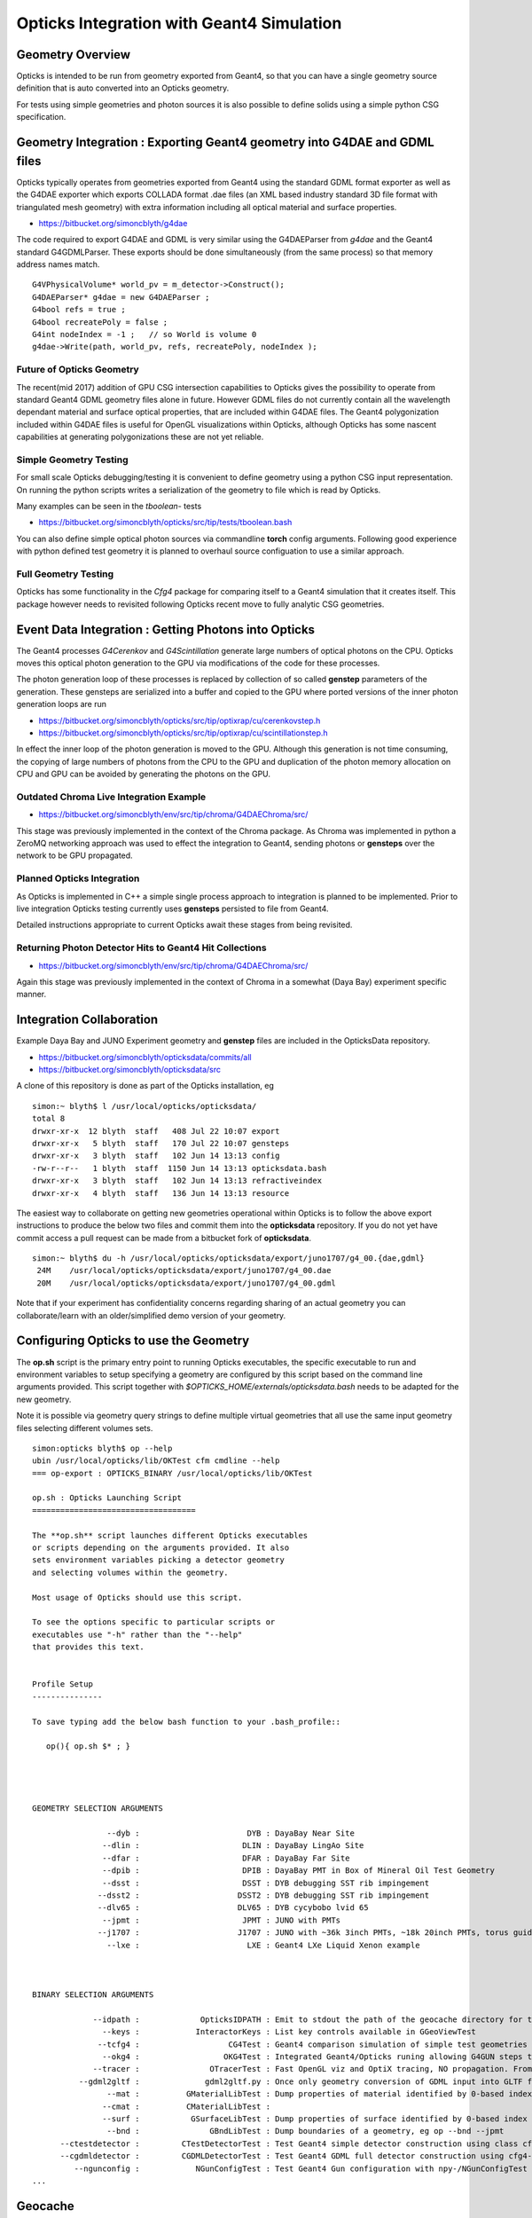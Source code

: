 Opticks Integration with Geant4 Simulation
============================================

Geometry Overview
---------------------

Opticks is intended to be run from geometry  
exported from Geant4, so that you can have a 
single geometry source definition that is 
auto converted into an Opticks geometry.

For tests using simple geometries and photon sources 
it is also possible to define solids using a simple python CSG specification.


Geometry Integration : Exporting Geant4 geometry into G4DAE and GDML files
------------------------------------------------------------------------------

Opticks typically operates from geometries exported from 
Geant4 using the standard GDML format exporter as well 
as the G4DAE exporter which exports COLLADA format .dae files
(an XML based industry standard 3D file format with triangulated mesh geometry)
with extra information including all optical material and surface properties.  

* https://bitbucket.org/simoncblyth/g4dae

The code required to export G4DAE and GDML is very similar using 
the G4DAEParser from *g4dae* and the Geant4 standard G4GDMLParser.
These exports should be done simultaneously (from the same process) 
so that memory address names match.

::

    G4VPhysicalVolume* world_pv = m_detector->Construct();
    G4DAEParser* g4dae = new G4DAEParser ;
    G4bool refs = true ;
    G4bool recreatePoly = false ; 
    G4int nodeIndex = -1 ;   // so World is volume 0 
    g4dae->Write(path, world_pv, refs, recreatePoly, nodeIndex );


Future of Opticks Geometry 
~~~~~~~~~~~~~~~~~~~~~~~~~~~~

The recent(mid 2017) addition of GPU CSG intersection capabilities to Opticks
gives the possibility to operate from standard Geant4 GDML geometry files alone
in future. However GDML files do not currently contain all the 
wavelength dependant material and surface optical properties, that 
are included within G4DAE files.  
The Geant4 polygonization included within G4DAE files is 
useful for OpenGL visualizations within Opticks, although  
Opticks has some nascent capabilities at generating polygonizations 
these are not yet reliable.


Simple Geometry Testing
~~~~~~~~~~~~~~~~~~~~~~~~~

For small scale Opticks debugging/testing it is convenient
to define geometry using a python CSG input representation.
On running the python scripts writes a serialization of the geometry 
to file which is read by Opticks.

Many examples can be seen in the `tboolean-` tests

* https://bitbucket.org/simoncblyth/opticks/src/tip/tests/tboolean.bash

You can also define simple optical photon sources via commandline **torch** config 
arguments. Following good experience with python defined test geometry it 
is planned to overhaul source configuation to use a similar approach.


Full Geometry Testing
~~~~~~~~~~~~~~~~~~~~~~~~~~~~~

Opticks has some functionality in the `Cfg4` package 
for comparing itself to a Geant4 simulation that it creates itself.  
This package however needs to revisited following Opticks recent 
move to fully analytic CSG geometries.





Event Data Integration : Getting Photons into Opticks  
----------------------------------------------------------

The Geant4 processes `G4Cerenkov` and `G4Scintillation` generate large numbers 
of optical photons on the CPU. Opticks moves this optical photon generation 
to the GPU via modifications of the code for these processes. 

The photon generation loop of these processes is replaced by 
collection of so called **genstep** parameters of the generation. 
These gensteps are serialized into a buffer and copied to the GPU where 
ported versions of the inner photon generation loops are run

* https://bitbucket.org/simoncblyth/opticks/src/tip/optixrap/cu/cerenkovstep.h
* https://bitbucket.org/simoncblyth/opticks/src/tip/optixrap/cu/scintillationstep.h

In effect the inner loop of the photon generation is moved to the GPU.  
Although this generation is not time consuming, the copying of large numbers of photons 
from the CPU to the GPU and duplication of the photon memory allocation on 
CPU and GPU can be avoided by generating the photons on the GPU.


Outdated Chroma Live Integration Example
~~~~~~~~~~~~~~~~~~~~~~~~~~~~~~~~~~~~~~~~~~~

* https://bitbucket.org/simoncblyth/env/src/tip/chroma/G4DAEChroma/src/

This stage was previously implemented in the context of 
the Chroma package.  As Chroma was implemented in python a 
ZeroMQ networking approach was used to effect the integration to Geant4, 
sending photons or **gensteps** over the network to be GPU propagated.

Planned Opticks Integration
~~~~~~~~~~~~~~~~~~~~~~~~~~~~~~~

As Opticks is implemented in C++ a simple single process 
approach to integration is planned to be implemented.  
Prior to live integration Opticks testing currently uses **gensteps** 
persisted to file from Geant4. 

Detailed instructions appropriate to 
current Opticks await these stages from being revisited. 


Returning Photon Detector Hits to Geant4 Hit Collections
~~~~~~~~~~~~~~~~~~~~~~~~~~~~~~~~~~~~~~~~~~~~~~~~~~~~~~~~~~~~~

* https://bitbucket.org/simoncblyth/env/src/tip/chroma/G4DAEChroma/src/

Again this stage was previously implemented in the context of Chroma 
in a somewhat (Daya Bay) experiment specific manner.


Integration Collaboration
-----------------------------

Example Daya Bay and JUNO Experiment geometry and **genstep** files 
are included in the OpticksData repository.

* https://bitbucket.org/simoncblyth/opticksdata/commits/all
* https://bitbucket.org/simoncblyth/opticksdata/src

A clone of this repository is done as part of the Opticks installation, eg 

::

    simon:~ blyth$ l /usr/local/opticks/opticksdata/
    total 8
    drwxr-xr-x  12 blyth  staff   408 Jul 22 10:07 export
    drwxr-xr-x   5 blyth  staff   170 Jul 22 10:07 gensteps
    drwxr-xr-x   3 blyth  staff   102 Jun 14 13:13 config
    -rw-r--r--   1 blyth  staff  1150 Jun 14 13:13 opticksdata.bash
    drwxr-xr-x   3 blyth  staff   102 Jun 14 13:13 refractiveindex
    drwxr-xr-x   4 blyth  staff   136 Jun 14 13:13 resource


The easiest way to collaborate on getting new geometries operational 
within Opticks is to follow the above export instructions to produce  
the below two files and commit them into the **opticksdata** repository.
If you do not yet have commit access a pull request can be made from 
a bitbucket fork of **opticksdata**.

::

    simon:~ blyth$ du -h /usr/local/opticks/opticksdata/export/juno1707/g4_00.{dae,gdml}
     24M    /usr/local/opticks/opticksdata/export/juno1707/g4_00.dae
     20M    /usr/local/opticks/opticksdata/export/juno1707/g4_00.gdml


Note that if your experiment has confidentiality concerns regarding 
sharing of an actual geometry you can collaborate/learn with an 
older/simplified demo version of your geometry.


Configuring Opticks to use the Geometry
--------------------------------------------

The **op.sh** script is the primary entry point to running Opticks executables, 
the specific executable to run and environment variables to setup specifying 
a geometry are configured by this script based on the command line arguments provided. 
This script together with `$OPTICKS_HOME/externals/opticksdata.bash` needs to be 
adapted for the new geometry.

Note it is possible via geometry query strings to define multiple virtual geometries 
that all use the same input geometry files selecting different volumes sets.


::

    simon:opticks blyth$ op --help
    ubin /usr/local/opticks/lib/OKTest cfm cmdline --help
    === op-export : OPTICKS_BINARY /usr/local/opticks/lib/OKTest

    op.sh : Opticks Launching Script
    ===================================

    The **op.sh** script launches different Opticks executables
    or scripts depending on the arguments provided. It also 
    sets environment variables picking a detector geometry
    and selecting volumes within the geometry.

    Most usage of Opticks should use this script.

    To see the options specific to particular scripts or
    executables use "-h" rather than the "--help" 
    that provides this text.


    Profile Setup 
    ---------------

    To save typing add the below bash function to your .bash_profile::

       op(){ op.sh $* ; }




    GEOMETRY SELECTION ARGUMENTS 

                    --dyb :                       DYB : DayaBay Near Site 
                   --dlin :                      DLIN : DayaBay LingAo Site 
                   --dfar :                      DFAR : DayaBay Far Site 
                   --dpib :                      DPIB : DayaBay PMT in Box of Mineral Oil Test Geometry 
                   --dsst :                      DSST : DYB debugging SST rib impingement 
                  --dsst2 :                     DSST2 : DYB debugging SST rib impingement 
                  --dlv65 :                     DLV65 : DYB cycybobo lvid 65  
                   --jpmt :                      JPMT : JUNO with PMTs 
                  --j1707 :                     J1707 : JUNO with ~36k 3inch PMTs, ~18k 20inch PMTs, torus guide tube  
                    --lxe :                       LXE : Geant4 LXe Liquid Xenon example 



    BINARY SELECTION ARGUMENTS 

                 --idpath :             OpticksIDPATH : Emit to stdout the path of the geocache directory for the geometry selected by arguments 
                   --keys :            InteractorKeys : List key controls available in GGeoViewTest  
                  --tcfg4 :                   CG4Test : Geant4 comparison simulation of simple test geometries  
                   --okg4 :                  OKG4Test : Integrated Geant4/Opticks runing allowing G4GUN steps to be directly Opticks GPU propagated.  
                 --tracer :               OTracerTest : Fast OpenGL viz and OptiX tracing, NO propagation. From ggeoview-/tests. Used for simple geometry/machinery checking 
              --gdml2gltf :              gdml2gltf.py : Once only geometry conversion of GDML input into GLTF file needed for analytic geocache creation 
                    --mat :          GMaterialLibTest : Dump properties of material identified by 0-based index , eg op --mat 0  
                   --cmat :          CMaterialLibTest :  
                   --surf :           GSurfaceLibTest : Dump properties of surface identified by 0-based index , eg op --surf 0  
                    --bnd :               GBndLibTest : Dump boundaries of a geometry, eg op --bnd --jpmt  
          --ctestdetector :         CTestDetectorTest : Test Geant4 simple detector construction using class cfg4-/CTestDetector  
          --cgdmldetector :         CGDMLDetectorTest : Test Geant4 GDML full detector construction using cfg4-/CGDMLDetector  
             --ngunconfig :            NGunConfigTest : Test Geant4 Gun configuration with npy-/NGunConfigTest  
    ...



Geocache
----------

Opticks makes extensive use of geocaching to avoid repetition of geometry 
processing. Expensive parsing of XML and multiple traversals of large geometry trees 
are done once only and resulting serialized NPY format buffers are written to
the geocache ready to be quickly loaded from file and then uploaded to the GPU.

The geocache allows Opticks initialization even with huge geometries to be kept 
to a few seconds only, facilitating fast iteration. 



